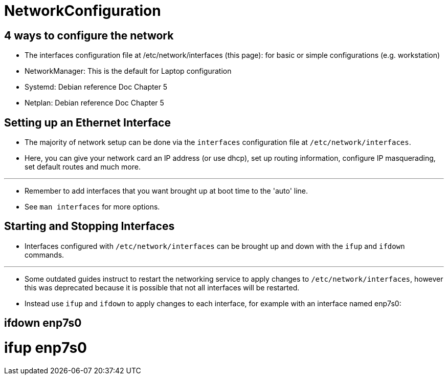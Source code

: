 = NetworkConfiguration

== 4 ways to configure the network

* The interfaces configuration file at /etc/network/interfaces (this page):
  for basic or simple configurations (e.g. workstation)
* NetworkManager: This is the default for Laptop configuration
* Systemd: Debian reference Doc Chapter 5
* Netplan: Debian reference Doc Chapter 5

== Setting up an Ethernet Interface

* The majority of network setup can be done via the `interfaces` configuration
  file at `/etc/network/interfaces`.
* Here, you can give your network card an IP address (or use dhcp), set up
  routing information, configure IP masquerading, set default routes and much
  more.

'''

* Remember to add interfaces that you want brought up at boot time to the
  'auto' line.

* See `man interfaces` for more options.

== Starting and Stopping Interfaces

* Interfaces configured with `/etc/network/interfaces` can be brought up and
  down with the `ifup` and `ifdown` commands.

'''

* Some outdated guides instruct to restart the networking service to apply
  changes to `/etc/network/interfaces`, however this was deprecated because it
  is possible that not all interfaces will be restarted.
* Instead use `ifup` and `ifdown` to apply changes to each interface, for
  example with an interface named enp7s0:

[source,sh]
# ifdown enp7s0
# ifup enp7s0
